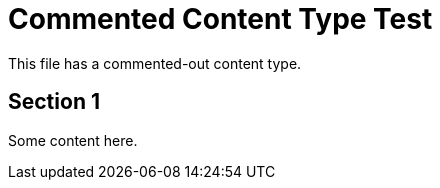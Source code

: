 :_mod-docs-content-type: PROCEDURE

= Commented Content Type Test

This file has a commented-out content type.

== Section 1

Some content here.
